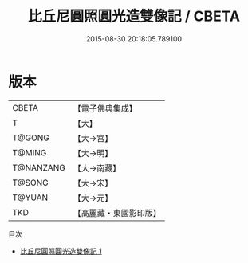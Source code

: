 #+TITLE: 比丘尼圓照圓光造雙像記 / CBETA

#+DATE: 2015-08-30 20:18:05.789100
* 版本
 |     CBETA|【電子佛典集成】|
 |         T|【大】     |
 |    T@GONG|【大→宮】   |
 |    T@MING|【大→明】   |
 | T@NANZANG|【大→南藏】  |
 |    T@SONG|【大→宋】   |
 |    T@YUAN|【大→元】   |
 |       TKD|【高麗藏・東國影印版】|
目次
 - [[file:KR6i0400_001.txt][比丘尼圓照圓光造雙像記 1]]
